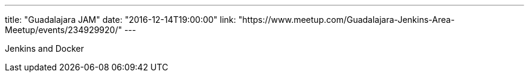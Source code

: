 ---
title: "Guadalajara JAM"
date: "2016-12-14T19:00:00"
link: "https://www.meetup.com/Guadalajara-Jenkins-Area-Meetup/events/234929920/"
---

Jenkins and  Docker
